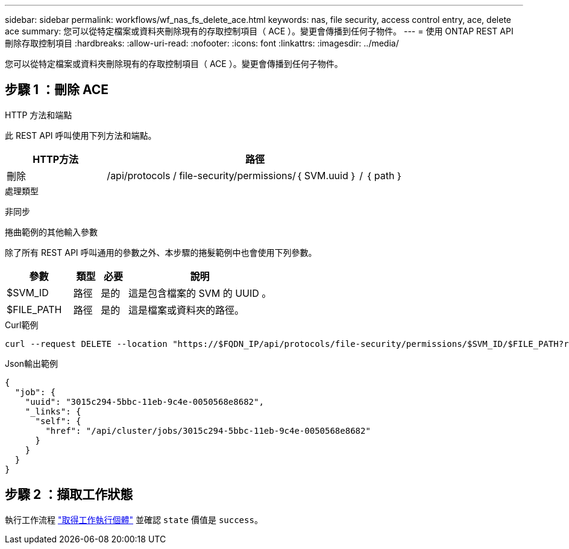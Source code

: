 ---
sidebar: sidebar 
permalink: workflows/wf_nas_fs_delete_ace.html 
keywords: nas, file security, access control entry, ace, delete ace 
summary: 您可以從特定檔案或資料夾刪除現有的存取控制項目（ ACE ）。變更會傳播到任何子物件。 
---
= 使用 ONTAP REST API 刪除存取控制項目
:hardbreaks:
:allow-uri-read: 
:nofooter: 
:icons: font
:linkattrs: 
:imagesdir: ../media/


[role="lead"]
您可以從特定檔案或資料夾刪除現有的存取控制項目（ ACE ）。變更會傳播到任何子物件。



== 步驟 1 ：刪除 ACE

.HTTP 方法和端點
此 REST API 呼叫使用下列方法和端點。

[cols="25,75"]
|===
| HTTP方法 | 路徑 


| 刪除 | /api/protocols / file-security/permissions/｛ SVM.uuid ｝ / ｛ path ｝ 
|===
.處理類型
非同步

.捲曲範例的其他輸入參數
除了所有 REST API 呼叫通用的參數之外、本步驟的捲髮範例中也會使用下列參數。

[cols="25,10,10,55"]
|===
| 參數 | 類型 | 必要 | 說明 


| $SVM_ID | 路徑 | 是的 | 這是包含檔案的 SVM 的 UUID 。 


| $FILE_PATH | 路徑 | 是的 | 這是檔案或資料夾的路徑。 
|===
.Curl範例
[source, curl]
----
curl --request DELETE --location "https://$FQDN_IP/api/protocols/file-security/permissions/$SVM_ID/$FILE_PATH?return_timeout=0" --include --header "Accept */*" --header "Authorization: Basic $BASIC_AUTH" --data '{ \"access\": \"access_allow\", \"apply_to\": { \"files\": true, \"sub_folders\": true, \"this_folder\": true }, \"ignore_paths\": [ \"/parent/child2\" ], \"propagation_mode\": \"propagate\"}'
----
.Json輸出範例
[listing]
----
{
  "job": {
    "uuid": "3015c294-5bbc-11eb-9c4e-0050568e8682",
    "_links": {
      "self": {
        "href": "/api/cluster/jobs/3015c294-5bbc-11eb-9c4e-0050568e8682"
      }
    }
  }
}
----


== 步驟 2 ：擷取工作狀態

執行工作流程 link:../workflows/wf_jobs_get_job.html["取得工作執行個體"] 並確認 `state` 價值是 `success`。
